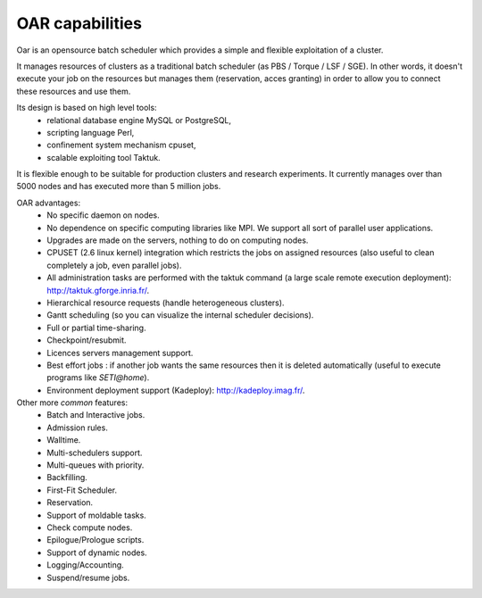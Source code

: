 OAR capabilities
================
Oar is an opensource batch scheduler which provides a simple and flexible
exploitation of a cluster.

It manages resources of clusters as a traditional batch scheduler
(as PBS / Torque / LSF / SGE). In other words, it doesn't execute your job on 
the resources but manages them (reservation, acces granting) in order to allow
you to connect these resources and use them.

Its design is based on high level tools: 
  - relational database engine MySQL or PostgreSQL,
  - scripting language Perl,  
  - confinement system mechanism cpuset,
  - scalable exploiting tool Taktuk.

It is flexible enough to be suitable for production clusters and research
experiments.
It currently manages over than 5000 nodes and has executed more than 5 million
jobs.

OAR advantages:
  - No specific daemon on nodes.
  - No dependence on specific computing libraries like MPI. We support all
    sort of parallel user applications.
  - Upgrades are made on the servers, nothing to do on computing nodes.
  - CPUSET (2.6 linux kernel) integration which restricts the jobs on
    assigned resources (also useful to clean completely a job, even
    parallel jobs).
  - All administration tasks are performed with the taktuk command (a large
    scale remote execution deployment): http://taktuk.gforge.inria.fr/.
  - Hierarchical resource requests (handle heterogeneous clusters).
  - Gantt scheduling (so you can visualize the internal scheduler decisions).
  - Full or partial time-sharing.
  - Checkpoint/resubmit.
  - Licences servers management support.
  - Best effort jobs : if another job wants the same resources then it is
    deleted automatically (useful to execute programs like *SETI@home*).
  - Environment deployment support (Kadeploy):
    http://kadeploy.imag.fr/.

Other more *common* features:
  - Batch and Interactive jobs.
  - Admission rules.
  - Walltime.
  - Multi-schedulers support.
  - Multi-queues with priority.
  - Backfilling.
  - First-Fit Scheduler.
  - Reservation.
  - Support of moldable tasks.
  - Check compute nodes.
  - Epilogue/Prologue scripts.
  - Support of dynamic nodes.
  - Logging/Accounting.
  - Suspend/resume jobs.
  
